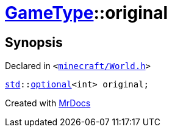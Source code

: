 [#GameType-original]
= xref:GameType.adoc[GameType]::original
:relfileprefix: ../
:mrdocs:


== Synopsis

Declared in `&lt;https://github.com/PrismLauncher/PrismLauncher/blob/develop/minecraft/World.h#L29[minecraft&sol;World&period;h]&gt;`

[source,cpp,subs="verbatim,replacements,macros,-callouts"]
----
xref:std.adoc[std]::xref:std/optional.adoc[optional]&lt;int&gt; original;
----



[.small]#Created with https://www.mrdocs.com[MrDocs]#
